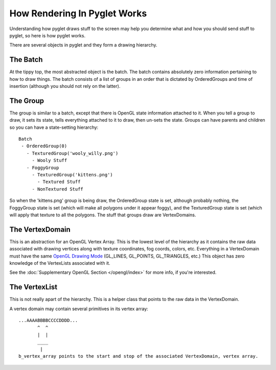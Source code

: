 How Rendering In Pyglet Works
=============================

Understanding how pyglet draws stuff to the screen may help you determine what and how you should send stuff to pyglet, so here is how pyglet works.

There are several objects in pyglet and they form a drawing hierarchy. 

The Batch
---------
At the tippy top, the most abstracted object is the batch.  The batch contains absolutely zero information pertaining to how to draw things.  The batch consists of a list of groups in an order that is dictated by OrderedGroups and time of insertion (although you should not rely on the latter).

The Group
---------
The group is similar to a batch, except that there is OpenGL state information attached to it.  When you tell a group to draw, it sets its state, tells everything attached to it to draw, then un-sets the state.  Groups can have parents and children so you can have a state-setting hierarchy::

    Batch
     - OrderedGroup(0)
       - TexturedGroup('wooly_willy.png')
         - Wooly Stuff 
       - FoggyGroup
         - TexturedGroup('kittens.png')
           - Textured Stuff
         - NonTextured Stuff
        

So when the 'kittens.png' group is being draw, the OrderedGroup state is set, although probably nothing, the FoggyGroup state is set (which will make all polygons under it appear foggy), and the TexturedGroup state is set (which will apply that texture to all the polygons.  The stuff that groups draw are VertexDomains.

The VertexDomain
----------------
This is an abstraction for an OpenGL Vertex Array. This is the lowest level of the hierarchy as it contains the raw data associated with drawing vertices along with texture coordinates, fog coords, colors, etc. Everything in a VertexDomain must have the same
`OpenGL Drawing Mode <http://www.opengl.org/sdk/docs/man3/xhtml/glDrawArrays.xml>`_ (GL_LINES, GL_POINTS, GL_TRIANGLES, etc.)  This object has zero knowledge of the VertexLists associated with it.

See the :doc:`Supplementary OpenGL Section </opengl/index>` for more info, if you're interested.

The VertexList
--------------
This is not really apart of the hierarchy.  This is a helper class that points to the raw data in the VertexDomain.

A vertex domain may contain several primitives in its vertex array::

    ...AAAABBBBCCCCDDDD...
           ^  ^
           |  |
           ____
            |
    b_vertex_array points to the start and stop of the associated VertexDomain, vertex array.
